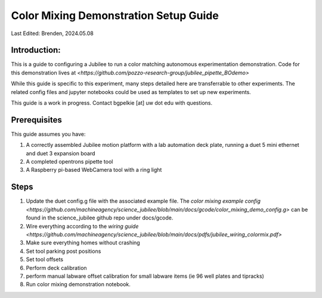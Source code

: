.. _color_mixing_setup:

**************************************
Color Mixing Demonstration Setup Guide
**************************************

Last Edited: Brenden, 2024.05.08

Introduction:
=============
This is a guide to configuring a Jubilee to run a color matching autonomous experimentation demonstration. Code for this demonstration lives at `<https://github.com/pozzo-research-group/jubilee_pipette_BOdemo>`

While this guide is specific to this experiment, many steps detailed here are transferrable to other experiments. The related config files and jupyter notebooks could be used as templates to set up new experiments.

This guide is a work in progress. Contact bgpelkie [at] uw dot edu with questions. 

Prerequisites
=============

This guide assumes you have: 

1. A correctly assembled Jubilee motion platform with a lab automation deck plate, running a duet 5 mini ethernet and duet 3 expansion board 
2. A completed opentrons pipette tool
3. A Raspberry pi-based WebCamera tool with a ring light 

Steps 
=====
1. Update the duet config.g file with the associated example file. The `color mixing example config <https://github.com/machineagency/science_jubilee/blob/main/docs/gcode/color_mixing_demo_config.g>` can be found in the science_jubilee github repo under docs/gcode. 
2. Wire everything according to the `wiring guide <https://github.com/machineagency/science_jubilee/blob/main/docs/pdfs/jubilee_wiring_colormix.pdf>`
3. Make sure everything homes without crashing 
4. Set tool parking post positions
5. Set tool offsets
6. Perform deck calibration 
7. perform manual labware offset calibration for small labware items (ie 96 well plates and tipracks)
8. Run color mixing demonstration notebook. 
